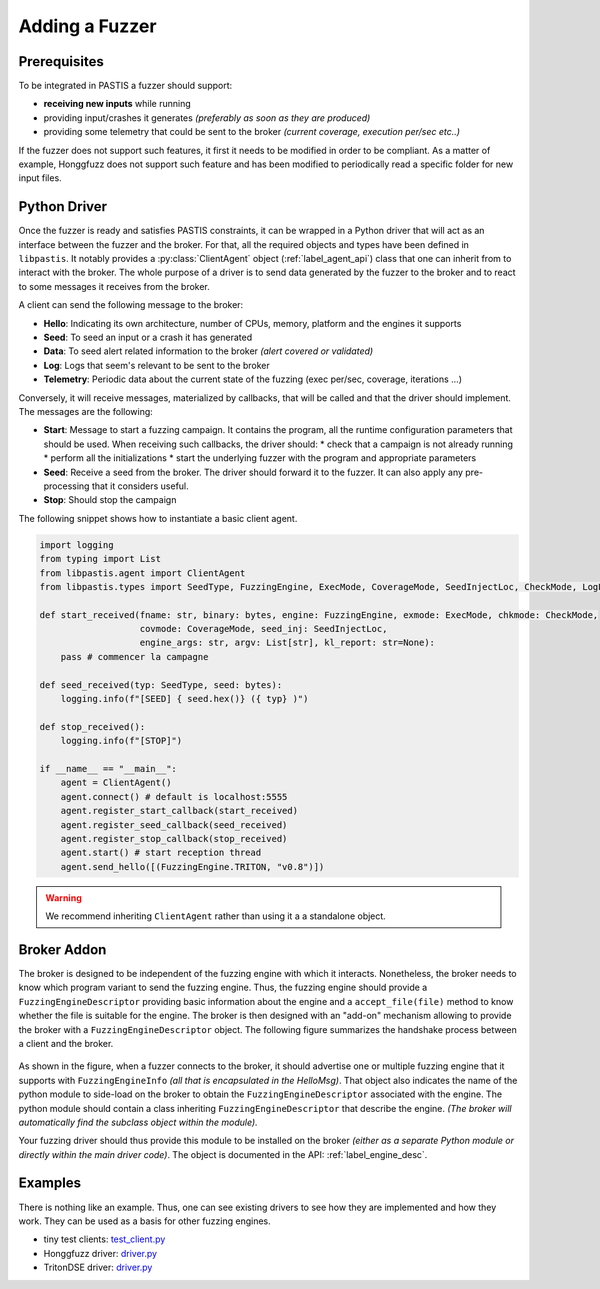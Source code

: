 Adding a Fuzzer
===============

Prerequisites
-------------

To be integrated in PASTIS a fuzzer should support:

* **receiving new inputs** while running
* providing input/crashes it generates *(preferably as soon as they are produced)*
* providing some telemetry that could be sent to the broker *(current coverage, execution per/sec etc..)*

If the fuzzer does not support such features, it first it needs to be modified in order to be compliant.
As a matter of example, Honggfuzz does not support such feature and has been modified
to periodically read a specific folder for new input files.

Python Driver
-------------

Once the fuzzer is ready and satisfies PASTIS constraints, it can be wrapped in a Python driver
that will act as an interface between the fuzzer and the broker. For that, all the required objects
and types have been defined in ``libpastis``. It notably provides a :py:class:`ClientAgent` object
(:ref:`label_agent_api`) class that one can inherit from to interact with the broker. The whole purpose
of a driver is to send data generated by the fuzzer to the broker and to react to some messages it
receives from the broker.

A client can send the following message to the broker:

* **Hello**: Indicating its own architecture, number of CPUs, memory, platform and the engines it supports
* **Seed**: To seed an input or a crash it has generated
* **Data**: To seed alert related information to the broker *(alert covered or validated)*
* **Log**: Logs that seem's relevant to be sent to the broker
* **Telemetry**: Periodic data about the current state of the fuzzing (exec per/sec, coverage, iterations ...)

Conversely, it will receive messages, materialized by callbacks, that will be called and that the driver should
implement. The messages are the following:

* **Start**: Message to start a fuzzing campaign. It contains the program, all the runtime configuration parameters
  that should be used. When receiving such callbacks, the driver should:
  * check that a campaign is not already running
  * perform all the initializations
  * start the underlying fuzzer with the program and appropriate parameters
* **Seed**: Receive a seed from the broker. The driver should forward it to the fuzzer. It can also apply
  any pre-processing that it considers useful.
* **Stop**: Should stop the campaign

The following snippet shows how to instantiate a basic client agent.


.. code-block:: python

    import logging
    from typing import List
    from libpastis.agent import ClientAgent
    from libpastis.types import SeedType, FuzzingEngine, ExecMode, CoverageMode, SeedInjectLoc, CheckMode, LogLevel, State

    def start_received(fname: str, binary: bytes, engine: FuzzingEngine, exmode: ExecMode, chkmode: CheckMode,
                       covmode: CoverageMode, seed_inj: SeedInjectLoc,
                       engine_args: str, argv: List[str], kl_report: str=None):
        pass # commencer la campagne

    def seed_received(typ: SeedType, seed: bytes):
        logging.info(f"[SEED] { seed.hex()} ({ typ} )")

    def stop_received():
        logging.info(f"[STOP]")

    if __name__ == "__main__":
        agent = ClientAgent()
        agent.connect() # default is localhost:5555
        agent.register_start_callback(start_received)
        agent.register_seed_callback(seed_received)
        agent.register_stop_callback(stop_received)
        agent.start() # start reception thread
        agent.send_hello([(FuzzingEngine.TRITON, "v0.8")])

.. warning:: We recommend inheriting ``ClientAgent`` rather than using it a a standalone object.


Broker Addon
------------

The broker is designed to be independent of the fuzzing engine with which it interacts.
Nonetheless, the broker needs to know which program variant to send the fuzzing engine.
Thus, the fuzzing engine should provide a ``FuzzingEngineDescriptor`` providing basic
information about the engine and a ``accept_file(file)`` method to know whether the file
is suitable for the engine. The broker is then designed with an "add-on" mechanism allowing
to provide the broker with a ``FuzzingEngineDescriptor`` object. The following figure summarizes
the handshake process between a client and the broker.


.. figure:: figs/adding-fuzzer-overview.png
   :scale: 100 %
   :align: center
   :alt: Loading of a Fuzzing Engine descriptor

As shown in the figure, when a fuzzer connects to the broker, it should advertise one or multiple
fuzzing engine that it supports with ``FuzzingEngineInfo`` *(all that is encapsulated in the HelloMsg)*.
That object also indicates the name
of the python module to side-load on the broker to obtain the ``FuzzingEngineDescriptor``
associated with the engine. The python module should contain a class inheriting ``FuzzingEngineDescriptor``
that describe the engine. *(The broker will automatically find the subclass object within the module).*

Your fuzzing driver should thus provide this module to be installed on the broker *(either as a
separate Python module or directly within the main driver code)*. The object is documented
in the API: :ref:`label_engine_desc`.


Examples
--------

There is nothing like an example. Thus, one can see existing drivers to see how they are
implemented and how they work. They can be used as a basis for other fuzzing engines.

* tiny test clients: `test_client.py <https://github.com/quarkslab/pastis/blob/main/tests/test_client.py>`_
* Honggfuzz driver: `driver.py <https://github.com/quarkslab/pastis/blob/main/engines/pastishonggfuzz/driver.py>`_
* TritonDSE driver: `driver.py <https://github.com/quarkslab/pastis/blob/main/engines/pastistritondse/driver.py>`_
